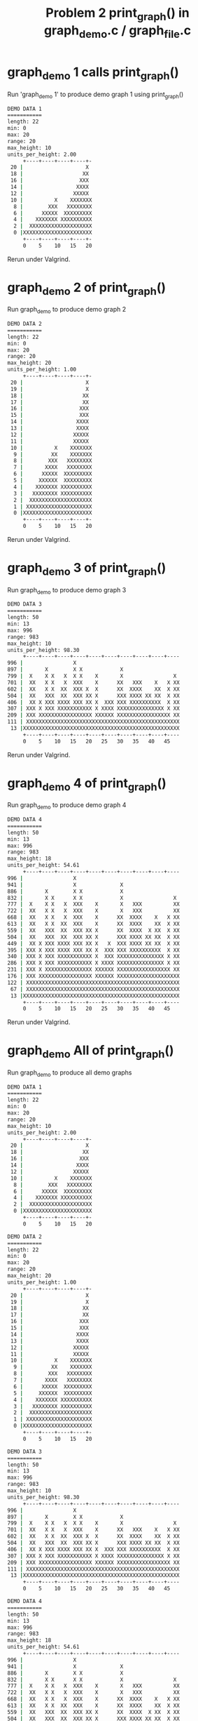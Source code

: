 #+TITLE: Problem 2 print_graph() in graph_demo.c / graph_file.c
#+TESTY: PREFIX="prob2"

* graph_demo 1 calls print_graph() 
Run 'graph_demo 1' to produce demo graph 1 using print_graph()

#+TESTY: program='./graph_demo 1'
#+BEGIN_SRC sh
DEMO DATA 1
===========
length: 22
min: 0
max: 20
range: 20
max_height: 10
units_per_height: 2.00
     +----+----+----+----+-
 20 |                    X 
 18 |                   XX 
 16 |                  XXX 
 14 |                 XXXX 
 12 |                XXXXX 
 10 |          X    XXXXXXX
  8 |        XXX   XXXXXXXX
  6 |      XXXXX  XXXXXXXXX
  4 |    XXXXXXX XXXXXXXXXX
  2 |  XXXXXXXXXXXXXXXXXXXX
  0 |XXXXXXXXXXXXXXXXXXXXXX
     +----+----+----+----+-
     0    5    10   15   20   

#+END_SRC

Rerun under Valgrind.
#+TESTY: use_valgrind=1
#+TESTY_RERUN:

* graph_demo 2 of print_graph() 
Run graph_demo to produce demo graph 2

#+TESTY: program='./graph_demo 2'
#+BEGIN_SRC sh
DEMO DATA 2
===========
length: 22
min: 0
max: 20
range: 20
max_height: 20
units_per_height: 1.00
     +----+----+----+----+-
 20 |                    X 
 19 |                    X 
 18 |                   XX 
 17 |                   XX 
 16 |                  XXX 
 15 |                  XXX 
 14 |                 XXXX 
 13 |                 XXXX 
 12 |                XXXXX 
 11 |                XXXXX 
 10 |          X    XXXXXXX
  9 |         XX    XXXXXXX
  8 |        XXX   XXXXXXXX
  7 |       XXXX   XXXXXXXX
  6 |      XXXXX  XXXXXXXXX
  5 |     XXXXXX  XXXXXXXXX
  4 |    XXXXXXX XXXXXXXXXX
  3 |   XXXXXXXX XXXXXXXXXX
  2 |  XXXXXXXXXXXXXXXXXXXX
  1 | XXXXXXXXXXXXXXXXXXXXX
  0 |XXXXXXXXXXXXXXXXXXXXXX
     +----+----+----+----+-
     0    5    10   15   20   

#+END_SRC

Rerun under Valgrind.
#+TESTY: use_valgrind=1
#+TESTY_RERUN:

* graph_demo 3 of print_graph() 
Run graph_demo to produce demo graph 3

#+TESTY: program='./graph_demo 3'
#+BEGIN_SRC sh
DEMO DATA 3
===========
length: 50
min: 13
max: 996
range: 983
max_height: 10
units_per_height: 98.30
     +----+----+----+----+----+----+----+----+----+----
996 |                X                                 
897 |       X        X X            X                  
799 |  X    X X   X  X X    X       X                X 
701 |  XX   X X   X  XXX    X      XX   XXX    X   X XX
602 |  XX   X X  XX  XXX X  X      XX  XXXX    XX  X XX
504 |  XX   XXX  XX  XXX XX X      XXX XXXX XX XX  X XX
406 |  XX X XXX XXXX XXX XX X  XXX XXX XXXXXXXXXX  X XX
307 | XXX X XXX XXXXXXXXXXX X XXXX XXXXXXXXXXXXXXX X XX
209 | XXX XXXXXXXXXXXXXXXXX XXXXXX XXXXXXXXXXXXXXXXX XX
111 | XXXXXXXXXXXXXXXXXXXXXXXXXXXXXXXXXXXXXXXXXXXXXXXXX
 13 |XXXXXXXXXXXXXXXXXXXXXXXXXXXXXXXXXXXXXXXXXXXXXXXXXX
     +----+----+----+----+----+----+----+----+----+----
     0    5    10   15   20   25   30   35   40   45   

#+END_SRC

Rerun under Valgrind.
#+TESTY: use_valgrind=1
#+TESTY_RERUN:

* graph_demo 4 of print_graph() 
Run graph_demo to produce demo graph 4

#+TESTY: program='./graph_demo 4'
#+BEGIN_SRC sh
DEMO DATA 4
===========
length: 50
min: 13
max: 996
range: 983
max_height: 18
units_per_height: 54.61
     +----+----+----+----+----+----+----+----+----+----
996 |                X                                 
941 |                X              X                  
886 |       X        X X            X                  
832 |       X X      X X            X                X 
777 |  X    X X   X  XXX    X       X   XXX          XX
722 |  XX   X X   X  XXX    X       X   XXX          XX
668 |  XX   X X   X  XXX    X      XX  XXXX    X   X XX
613 |  XX   X X  XX  XXX    X      XX  XXXX    XX  X XX
559 |  XX   XXX  XX  XXX XX X      XX  XXXX  X XX  X XX
504 |  XX   XXX  XX  XXX XX X      XXX XXXX XX XX  X XX
449 |  XX X XXX XXXX XXX XX X   X  XXX XXXX XX XX  X XX
395 | XXX X XXX XXXX XXX XX X  XXX XXX XXXXXXXXXX  X XX
340 | XXX X XXX XXXXXXXXXXX X  XXX XXXXXXXXXXXXXXX X XX
286 | XXX X XXX XXXXXXXXXXX X XXXX XXXXXXXXXXXXXXX X XX
231 | XXX X XXXXXXXXXXXXXXX XXXXXX XXXXXXXXXXXXXXXXX XX
176 | XXX XXXXXXXXXXXXXXXXX XXXXXX XXXXXXXXXXXXXXXXXXXX
122 | XXXXXXXXXXXXXXXXXXXXXXXXXXXXXXXXXXXXXXXXXXXXXXXXX
 67 | XXXXXXXXXXXXXXXXXXXXXXXXXXXXXXXXXXXXXXXXXXXXXXXXX
 13 |XXXXXXXXXXXXXXXXXXXXXXXXXXXXXXXXXXXXXXXXXXXXXXXXXX
     +----+----+----+----+----+----+----+----+----+----
     0    5    10   15   20   25   30   35   40   45   

#+END_SRC

Rerun under Valgrind.
#+TESTY: use_valgrind=1
#+TESTY_RERUN:

* graph_demo All of print_graph() 
Run graph_demo to produce all demo graphs 

#+TESTY: program='./graph_demo'
#+BEGIN_SRC sh
DEMO DATA 1
===========
length: 22
min: 0
max: 20
range: 20
max_height: 10
units_per_height: 2.00
     +----+----+----+----+-
 20 |                    X 
 18 |                   XX 
 16 |                  XXX 
 14 |                 XXXX 
 12 |                XXXXX 
 10 |          X    XXXXXXX
  8 |        XXX   XXXXXXXX
  6 |      XXXXX  XXXXXXXXX
  4 |    XXXXXXX XXXXXXXXXX
  2 |  XXXXXXXXXXXXXXXXXXXX
  0 |XXXXXXXXXXXXXXXXXXXXXX
     +----+----+----+----+-
     0    5    10   15   20   

DEMO DATA 2
===========
length: 22
min: 0
max: 20
range: 20
max_height: 20
units_per_height: 1.00
     +----+----+----+----+-
 20 |                    X 
 19 |                    X 
 18 |                   XX 
 17 |                   XX 
 16 |                  XXX 
 15 |                  XXX 
 14 |                 XXXX 
 13 |                 XXXX 
 12 |                XXXXX 
 11 |                XXXXX 
 10 |          X    XXXXXXX
  9 |         XX    XXXXXXX
  8 |        XXX   XXXXXXXX
  7 |       XXXX   XXXXXXXX
  6 |      XXXXX  XXXXXXXXX
  5 |     XXXXXX  XXXXXXXXX
  4 |    XXXXXXX XXXXXXXXXX
  3 |   XXXXXXXX XXXXXXXXXX
  2 |  XXXXXXXXXXXXXXXXXXXX
  1 | XXXXXXXXXXXXXXXXXXXXX
  0 |XXXXXXXXXXXXXXXXXXXXXX
     +----+----+----+----+-
     0    5    10   15   20   

DEMO DATA 3
===========
length: 50
min: 13
max: 996
range: 983
max_height: 10
units_per_height: 98.30
     +----+----+----+----+----+----+----+----+----+----
996 |                X                                 
897 |       X        X X            X                  
799 |  X    X X   X  X X    X       X                X 
701 |  XX   X X   X  XXX    X      XX   XXX    X   X XX
602 |  XX   X X  XX  XXX X  X      XX  XXXX    XX  X XX
504 |  XX   XXX  XX  XXX XX X      XXX XXXX XX XX  X XX
406 |  XX X XXX XXXX XXX XX X  XXX XXX XXXXXXXXXX  X XX
307 | XXX X XXX XXXXXXXXXXX X XXXX XXXXXXXXXXXXXXX X XX
209 | XXX XXXXXXXXXXXXXXXXX XXXXXX XXXXXXXXXXXXXXXXX XX
111 | XXXXXXXXXXXXXXXXXXXXXXXXXXXXXXXXXXXXXXXXXXXXXXXXX
 13 |XXXXXXXXXXXXXXXXXXXXXXXXXXXXXXXXXXXXXXXXXXXXXXXXXX
     +----+----+----+----+----+----+----+----+----+----
     0    5    10   15   20   25   30   35   40   45   

DEMO DATA 4
===========
length: 50
min: 13
max: 996
range: 983
max_height: 18
units_per_height: 54.61
     +----+----+----+----+----+----+----+----+----+----
996 |                X                                 
941 |                X              X                  
886 |       X        X X            X                  
832 |       X X      X X            X                X 
777 |  X    X X   X  XXX    X       X   XXX          XX
722 |  XX   X X   X  XXX    X       X   XXX          XX
668 |  XX   X X   X  XXX    X      XX  XXXX    X   X XX
613 |  XX   X X  XX  XXX    X      XX  XXXX    XX  X XX
559 |  XX   XXX  XX  XXX XX X      XX  XXXX  X XX  X XX
504 |  XX   XXX  XX  XXX XX X      XXX XXXX XX XX  X XX
449 |  XX X XXX XXXX XXX XX X   X  XXX XXXX XX XX  X XX
395 | XXX X XXX XXXX XXX XX X  XXX XXX XXXXXXXXXX  X XX
340 | XXX X XXX XXXXXXXXXXX X  XXX XXXXXXXXXXXXXXX X XX
286 | XXX X XXX XXXXXXXXXXX X XXXX XXXXXXXXXXXXXXX X XX
231 | XXX X XXXXXXXXXXXXXXX XXXXXX XXXXXXXXXXXXXXXXX XX
176 | XXX XXXXXXXXXXXXXXXXX XXXXXX XXXXXXXXXXXXXXXXXXXX
122 | XXXXXXXXXXXXXXXXXXXXXXXXXXXXXXXXXXXXXXXXXXXXXXXXX
 67 | XXXXXXXXXXXXXXXXXXXXXXXXXXXXXXXXXXXXXXXXXXXXXXXXX
 13 |XXXXXXXXXXXXXXXXXXXXXXXXXXXXXXXXXXXXXXXXXXXXXXXXXX
     +----+----+----+----+----+----+----+----+----+----
     0    5    10   15   20   25   30   35   40   45   

#+END_SRC

Rerun under Valgrind.
#+TESTY: use_valgrind=1
#+TESTY_RERUN:

* graph_file text on 0-10 height 5
#+BEGIN_SRC sh
>> read -d '' NUMS <<EOF
>>   0 1 2 3 4 5 6 7 8 9 10
>> EOF
>> echo "$NUMS" | ./save_deltas text test-results/0to10.txt
wrote 11 ints to test-results/0to10.txt in text format
#+END_SRC

Creates a text file with 0 to 10 in it and calls graph_file on it with
a height of 5.
#+TESTY: program='./graph_file text test-results/0to10.txt 5'
#+BEGIN_SRC sh
Reading text format
length: 11
min: 0
max: 10
range: 10
max_height: 5
units_per_height: 2.00
     +----+----+
 10 |          X
  8 |        XXX
  6 |      XXXXX
  4 |    XXXXXXX
  2 |  XXXXXXXXX
  0 |XXXXXXXXXXX
     +----+----+
     0    5    10   
#+END_SRC

Rerun under Valgrind.
#+TESTY: use_valgrind=1
#+TESTY_RERUN:

* graph_file text on 0-10, various heights
SETUP: Graph 0-10 with height 20
#+BEGIN_SRC sh
>> read -d '' NUMS <<EOF
>>   0 1 2 3 4 5 6 7 8 9 10
>> EOF
>> echo "$NUMS" | ./save_deltas text test-results/0to10.txt
wrote 11 ints to test-results/0to10.txt in text format
#+END_SRC

Graph 0-10 with height 20
#+TESTY: program='./graph_file text test-results/0to10.txt 20'
#+BEGIN_SRC sh
Reading text format
length: 11
min: 0
max: 10
range: 10
max_height: 20
units_per_height: 0.50
     +----+----+
 10 |          X
  9 |         XX
  9 |         XX
  8 |        XXX
  8 |        XXX
  7 |       XXXX
  7 |       XXXX
  6 |      XXXXX
  6 |      XXXXX
  5 |     XXXXXX
  5 |     XXXXXX
  4 |    XXXXXXX
  4 |    XXXXXXX
  3 |   XXXXXXXX
  3 |   XXXXXXXX
  2 |  XXXXXXXXX
  2 |  XXXXXXXXX
  1 | XXXXXXXXXX
  1 | XXXXXXXXXX
  0 |XXXXXXXXXXX
  0 |XXXXXXXXXXX
     +----+----+
     0    5    10   
#+END_SRC

Rerun under Valgrind.
#+TESTY: use_valgrind=1
#+TESTY_RERUN:
#+TESTY: use_valgrind=0

SETUP: Graph 0-10 with height 20
#+TESTY: program='bash -v'
#+BEGIN_SRC sh
>> read -d '' NUMS <<EOF
>>   0 1 2 3 4 5 6 7 8 9 10
>> EOF
>> echo "$NUMS" | ./save_deltas text test-results/0to10.txt
wrote 11 ints to test-results/0to10.txt in text format
#+END_SRC

Graph 0-10 with height 20
#+TESTY: program='./graph_file text test-results/0to10.txt 7'
#+BEGIN_SRC sh
Reading text format
length: 11
min: 0
max: 10
range: 10
max_height: 7
units_per_height: 1.43
     +----+----+
 10 |          X
  8 |        XXX
  7 |       XXXX
  5 |     XXXXXX
  4 |    XXXXXXX
  2 |  XXXXXXXXX
  1 | XXXXXXXXXX
  0 |XXXXXXXXXXX
     +----+----+
     0    5    10   
#+END_SRC

Rerun under Valgrind.
#+TESTY: use_valgrind=1
#+TESTY_RERUN:

* graph_file text on 21 nums, various heights
SETUP: Graph 21 nums in a file
#+BEGIN_SRC sh
>> read -d '' NUMS <<EOF
>>   20 18 14 10 7 2 3 1 5 9 5 7 7 5 5 5 7 8 3 7 4
>> EOF
>> echo "$NUMS" | ./save_deltas text test-results/21nums.txt
wrote 21 ints to test-results/21nums.txt in text format
#+END_SRC

Graph 21 nums in a file with height 12
#+TESTY: program='./graph_file text test-results/21nums.txt 12'
#+BEGIN_SRC sh
Reading text format
length: 21
min: 1
max: 20
range: 19
max_height: 12
units_per_height: 1.58
     +----+----+----+----+
 20 |X                    
 18 |XX                   
 16 |XX                   
 15 |XX                   
 13 |XXX                  
 12 |XXX                  
 10 |XXXX                 
  8 |XXXX     X       X   
  7 |XXXXX    X XX   XX X 
  5 |XXXXX   XXXXXXXXXX X 
  4 |XXXXX   XXXXXXXXXX XX
  2 |XXXXXXX XXXXXXXXXXXXX
  1 |XXXXXXXXXXXXXXXXXXXXX
     +----+----+----+----+
     0    5    10   15   20   

#+END_SRC

Rerun under Valgrind.
#+TESTY: use_valgrind=1
#+TESTY_RERUN:

Graph 21 nums in a file with height 7
#+TESTY: program='./graph_file text test-results/21nums.txt 7'
#+BEGIN_SRC sh
Reading text format
length: 21
min: 1
max: 20
range: 19
max_height: 7
units_per_height: 2.71
     +----+----+----+----+
 20 |X                    
 17 |XX                   
 14 |XXX                  
 11 |XXX                  
  9 |XXXX     X           
  6 |XXXXX    X XX   XX X 
  3 |XXXXX X XXXXXXXXXXXXX
  1 |XXXXXXXXXXXXXXXXXXXXX
     +----+----+----+----+
     0    5    10   15   20   

#+END_SRC
* graph_file int on 0-10 height 5
#+BEGIN_SRC sh
>> read -d '' NUMS <<EOF
>>   0 1 2 3 4 5 6 7 8 9 10
>> EOF
>> echo "$NUMS" | ./save_deltas int test-results/0to10.dat
wrote 11 ints to test-results/0to10.dat in int format
#+END_SRC

Creates a int file with 0 to 10 in it and calls graph_file on it with
a height of 5.
#+TESTY: program='./graph_file int test-results/0to10.dat 5'
#+BEGIN_SRC sh
Reading int format
length: 11
min: 0
max: 10
range: 10
max_height: 5
units_per_height: 2.00
     +----+----+
 10 |          X
  8 |        XXX
  6 |      XXXXX
  4 |    XXXXXXX
  2 |  XXXXXXXXX
  0 |XXXXXXXXXXX
     +----+----+
     0    5    10   
#+END_SRC

Rerun under Valgrind.
#+TESTY: use_valgrind=1
#+TESTY_RERUN:

* graph_file int on 0-10, various heights
SETUP: Graph 0-10 with height 20
#+BEGIN_SRC sh
>> read -d '' NUMS <<EOF
>>   0 1 2 3 4 5 6 7 8 9 10
>> EOF
>> echo "$NUMS" | ./save_deltas int test-results/0to10.dat
wrote 11 ints to test-results/0to10.dat in int format
#+END_SRC

Graph 0-10 with height 20
#+TESTY: program='./graph_file int test-results/0to10.dat 20'
#+BEGIN_SRC sh
Reading int format
length: 11
min: 0
max: 10
range: 10
max_height: 20
units_per_height: 0.50
     +----+----+
 10 |          X
  9 |         XX
  9 |         XX
  8 |        XXX
  8 |        XXX
  7 |       XXXX
  7 |       XXXX
  6 |      XXXXX
  6 |      XXXXX
  5 |     XXXXXX
  5 |     XXXXXX
  4 |    XXXXXXX
  4 |    XXXXXXX
  3 |   XXXXXXXX
  3 |   XXXXXXXX
  2 |  XXXXXXXXX
  2 |  XXXXXXXXX
  1 | XXXXXXXXXX
  1 | XXXXXXXXXX
  0 |XXXXXXXXXXX
  0 |XXXXXXXXXXX
     +----+----+
     0    5    10   
#+END_SRC

Rerun under Valgrind.
#+TESTY: use_valgrind=1
#+TESTY_RERUN:
#+TESTY: use_valgrind=0

SETUP: Graph 0-10 with height 20
#+TESTY: program='bash -v'
#+BEGIN_SRC sh
>> read -d '' NUMS <<EOF
>>   0 1 2 3 4 5 6 7 8 9 10
>> EOF
>> echo "$NUMS" | ./save_deltas int test-results/0to10.dat
wrote 11 ints to test-results/0to10.dat in int format
#+END_SRC

Graph 0-10 with height 20
#+TESTY: program='./graph_file int test-results/0to10.dat 7'
#+BEGIN_SRC sh
Reading int format
length: 11
min: 0
max: 10
range: 10
max_height: 7
units_per_height: 1.43
     +----+----+
 10 |          X
  8 |        XXX
  7 |       XXXX
  5 |     XXXXXX
  4 |    XXXXXXX
  2 |  XXXXXXXXX
  1 | XXXXXXXXXX
  0 |XXXXXXXXXXX
     +----+----+
     0    5    10   
#+END_SRC

Rerun under Valgrind.
#+TESTY: use_valgrind=1
#+TESTY_RERUN:

* graph_file int on 21 nums, various heights
SETUP: Graph 21 nums in a file
#+BEGIN_SRC sh
>> read -d '' NUMS <<EOF
>>   20 18 14 10 7 2 3 1 5 9 5 7 7 5 5 5 7 8 3 7 4
>> EOF
>> echo "$NUMS" | ./save_deltas int test-results/21nums.dat
wrote 21 ints to test-results/21nums.dat in int format
#+END_SRC

Graph 21 nums in a file with height 12
#+TESTY: program='./graph_file int test-results/21nums.dat 12'
#+BEGIN_SRC sh
Reading int format
length: 21
min: 1
max: 20
range: 19
max_height: 12
units_per_height: 1.58
     +----+----+----+----+
 20 |X                    
 18 |XX                   
 16 |XX                   
 15 |XX                   
 13 |XXX                  
 12 |XXX                  
 10 |XXXX                 
  8 |XXXX     X       X   
  7 |XXXXX    X XX   XX X 
  5 |XXXXX   XXXXXXXXXX X 
  4 |XXXXX   XXXXXXXXXX XX
  2 |XXXXXXX XXXXXXXXXXXXX
  1 |XXXXXXXXXXXXXXXXXXXXX
     +----+----+----+----+
     0    5    10   15   20   

#+END_SRC

Rerun under Valgrind.
#+TESTY: use_valgrind=1
#+TESTY_RERUN:

Graph 21 nums in a file with height 7
#+TESTY: program='./graph_file int test-results/21nums.dat 7'
#+BEGIN_SRC sh
Reading int format
length: 21
min: 1
max: 20
range: 19
max_height: 7
units_per_height: 2.71
     +----+----+----+----+
 20 |X                    
 17 |XX                   
 14 |XXX                  
 11 |XXX                  
  9 |XXXX     X           
  6 |XXXXX    X XX   XX X 
  3 |XXXXX X XXXXXXXXXXXXX
  1 |XXXXXXXXXXXXXXXXXXXXX
     +----+----+----+----+
     0    5    10   15   20   
#+END_SRC
* graph_file text on wave data
SETUP: put wave data into a file
#+BEGIN_SRC sh
>> read -d '' NUMS <<EOF
>>   0 2 4 6 8 10 11 13 14 16 17 18 19 19 20 20 20 20 19 19 18 17 16 15 14 12 10 9 7 5 3 1 -1 -3 -5 -7 -9 -11 -12 -14 -15 -16 -17 -18 -19 -20 -20 -20 -20 -20 -19 -19 -18 -17 -15 -14 -13 -11 -9 -7 -6 -4 -2 0 2 4 6 8 10 11 13 14 16 17 18 19 19 20 20 20 20 19 19 18 17 16 15 14 12 10 9 7 5 3 1 -1 -3 -5 -7 -9 -11 -12 -14 -15 -16 -17 -18 -19 -20 -20 -20 -20 -20 -19 -19 -18 -17 -15 -14 -13 -11 -9 -7 -6 -4 -2 0
>> EOF
>> echo "$NUMS" | ./save_deltas text test-results/wave.txt
wrote 127 ints to test-results/wave.txt in text format
#+END_SRC

Graph wave data in a file with height 12
#+TESTY: program='./graph_file text test-results/wave.txt 8'
#+BEGIN_SRC sh
Reading text format
length: 127
min: -20
max: 20
range: 40
max_height: 8
units_per_height: 5.00
     +----+----+----+----+----+----+----+----+----+----+----+----+----+----+----+----+----+----+----+----+----+----+----+----+----+-
 20 |              XXXX                                                           XXXX                                              
 15 |         XXXXXXXXXXXXXXX                                                XXXXXXXXXXXXXXX                                        
 10 |     XXXXXXXXXXXXXXXXXXXXXX                                         XXXXXXXXXXXXXXXXXXXXXX                                     
  5 |   XXXXXXXXXXXXXXXXXXXXXXXXXXX                                    XXXXXXXXXXXXXXXXXXXXXXXXXXX                                  
  0 |XXXXXXXXXXXXXXXXXXXXXXXXXXXXXXXX                               XXXXXXXXXXXXXXXXXXXXXXXXXXXXXXXX                               X
 -5 |XXXXXXXXXXXXXXXXXXXXXXXXXXXXXXXXXXX                          XXXXXXXXXXXXXXXXXXXXXXXXXXXXXXXXXXXXX                          XXX
-10 |XXXXXXXXXXXXXXXXXXXXXXXXXXXXXXXXXXXXX                     XXXXXXXXXXXXXXXXXXXXXXXXXXXXXXXXXXXXXXXXXX                     XXXXXX
-15 |XXXXXXXXXXXXXXXXXXXXXXXXXXXXXXXXXXXXXXXXX             XXXXXXXXXXXXXXXXXXXXXXXXXXXXXXXXXXXXXXXXXXXXXXXXXX             XXXXXXXXXX
-20 |XXXXXXXXXXXXXXXXXXXXXXXXXXXXXXXXXXXXXXXXXXXXXXXXXXXXXXXXXXXXXXXXXXXXXXXXXXXXXXXXXXXXXXXXXXXXXXXXXXXXXXXXXXXXXXXXXXXXXXXXXXXXXXX
     +----+----+----+----+----+----+----+----+----+----+----+----+----+----+----+----+----+----+----+----+----+----+----+----+----+-
     0    5    10   15   20   25   30   35   40   45   50   55   60   65   70   75   80   85   90   95   100  105  110  115  120  125  
#+END_SRC

Rerun under Valgrind.
#+TESTY: use_valgrind=1
#+TESTY_RERUN:

Graph wave data nums in a file with height 15
#+TESTY: program='./graph_file text test-results/wave.txt 15'
#+BEGIN_SRC sh
Reading text format
length: 127
min: -20
max: 20
range: 40
max_height: 15
units_per_height: 2.67
     +----+----+----+----+----+----+----+----+----+----+----+----+----+----+----+----+----+----+----+----+----+----+----+----+----+-
 20 |              XXXX                                                           XXXX                                              
 17 |          XXXXXXXXXXXX                                                   XXXXXXXXXXXX                                          
 14 |        XXXXXXXXXXXXXXXXX                                              XXXXXXXXXXXXXXXXX                                       
 12 |       XXXXXXXXXXXXXXXXXXX                                            XXXXXXXXXXXXXXXXXXX                                      
  9 |     XXXXXXXXXXXXXXXXXXXXXXX                                        XXXXXXXXXXXXXXXXXXXXXXX                                    
  6 |   XXXXXXXXXXXXXXXXXXXXXXXXXX                                     XXXXXXXXXXXXXXXXXXXXXXXXXX                                   
  4 |  XXXXXXXXXXXXXXXXXXXXXXXXXXXX                                   XXXXXXXXXXXXXXXXXXXXXXXXXXXX                                  
  1 | XXXXXXXXXXXXXXXXXXXXXXXXXXXXXXX                                XXXXXXXXXXXXXXXXXXXXXXXXXXXXXXX                                
 -1 |XXXXXXXXXXXXXXXXXXXXXXXXXXXXXXXXX                              XXXXXXXXXXXXXXXXXXXXXXXXXXXXXXXXX                              X
 -4 |XXXXXXXXXXXXXXXXXXXXXXXXXXXXXXXXXX                           XXXXXXXXXXXXXXXXXXXXXXXXXXXXXXXXXXXX                           XXX
 -6 |XXXXXXXXXXXXXXXXXXXXXXXXXXXXXXXXXXX                         XXXXXXXXXXXXXXXXXXXXXXXXXXXXXXXXXXXXXX                         XXXX
 -9 |XXXXXXXXXXXXXXXXXXXXXXXXXXXXXXXXXXXXX                     XXXXXXXXXXXXXXXXXXXXXXXXXXXXXXXXXXXXXXXXXX                     XXXXXX
-12 |XXXXXXXXXXXXXXXXXXXXXXXXXXXXXXXXXXXXXXX                  XXXXXXXXXXXXXXXXXXXXXXXXXXXXXXXXXXXXXXXXXXXXX                  XXXXXXX
-14 |XXXXXXXXXXXXXXXXXXXXXXXXXXXXXXXXXXXXXXXX               XXXXXXXXXXXXXXXXXXXXXXXXXXXXXXXXXXXXXXXXXXXXXXXX               XXXXXXXXX
-17 |XXXXXXXXXXXXXXXXXXXXXXXXXXXXXXXXXXXXXXXXXXX          XXXXXXXXXXXXXXXXXXXXXXXXXXXXXXXXXXXXXXXXXXXXXXXXXXXXX          XXXXXXXXXXX
-20 |XXXXXXXXXXXXXXXXXXXXXXXXXXXXXXXXXXXXXXXXXXXXXXXXXXXXXXXXXXXXXXXXXXXXXXXXXXXXXXXXXXXXXXXXXXXXXXXXXXXXXXXXXXXXXXXXXXXXXXXXXXXXXXX
     +----+----+----+----+----+----+----+----+----+----+----+----+----+----+----+----+----+----+----+----+----+----+----+----+----+-
     0    5    10   15   20   25   30   35   40   45   50   55   60   65   70   75   80   85   90   95   100  105  110  115  120  125  
#+END_SRC

Rerun under Valgrind.
#+TESTY: use_valgrind=1
#+TESTY_RERUN:
* graph_file int on wave data
SETUP: put wave data into a file
#+BEGIN_SRC sh
>> read -d '' NUMS <<EOF
>>   0 2 4 6 8 10 11 13 14 16 17 18 19 19 20 20 20 20 19 19 18 17 16 15 14 12 10 9 7 5 3 1 -1 -3 -5 -7 -9 -11 -12 -14 -15 -16 -17 -18 -19 -20 -20 -20 -20 -20 -19 -19 -18 -17 -15 -14 -13 -11 -9 -7 -6 -4 -2 0 2 4 6 8 10 11 13 14 16 17 18 19 19 20 20 20 20 19 19 18 17 16 15 14 12 10 9 7 5 3 1 -1 -3 -5 -7 -9 -11 -12 -14 -15 -16 -17 -18 -19 -20 -20 -20 -20 -20 -19 -19 -18 -17 -15 -14 -13 -11 -9 -7 -6 -4 -2 0
>> EOF
>> echo "$NUMS" | ./save_deltas int test-results/wave.dat
wrote 127 ints to test-results/wave.dat in int format
#+END_SRC

Graph wave data in a file with height 12
#+TESTY: program='./graph_file int test-results/wave.dat 8'
#+BEGIN_SRC sh
Reading int format
length: 127
min: -20
max: 20
range: 40
max_height: 8
units_per_height: 5.00
     +----+----+----+----+----+----+----+----+----+----+----+----+----+----+----+----+----+----+----+----+----+----+----+----+----+-
 20 |              XXXX                                                           XXXX                                              
 15 |         XXXXXXXXXXXXXXX                                                XXXXXXXXXXXXXXX                                        
 10 |     XXXXXXXXXXXXXXXXXXXXXX                                         XXXXXXXXXXXXXXXXXXXXXX                                     
  5 |   XXXXXXXXXXXXXXXXXXXXXXXXXXX                                    XXXXXXXXXXXXXXXXXXXXXXXXXXX                                  
  0 |XXXXXXXXXXXXXXXXXXXXXXXXXXXXXXXX                               XXXXXXXXXXXXXXXXXXXXXXXXXXXXXXXX                               X
 -5 |XXXXXXXXXXXXXXXXXXXXXXXXXXXXXXXXXXX                          XXXXXXXXXXXXXXXXXXXXXXXXXXXXXXXXXXXXX                          XXX
-10 |XXXXXXXXXXXXXXXXXXXXXXXXXXXXXXXXXXXXX                     XXXXXXXXXXXXXXXXXXXXXXXXXXXXXXXXXXXXXXXXXX                     XXXXXX
-15 |XXXXXXXXXXXXXXXXXXXXXXXXXXXXXXXXXXXXXXXXX             XXXXXXXXXXXXXXXXXXXXXXXXXXXXXXXXXXXXXXXXXXXXXXXXXX             XXXXXXXXXX
-20 |XXXXXXXXXXXXXXXXXXXXXXXXXXXXXXXXXXXXXXXXXXXXXXXXXXXXXXXXXXXXXXXXXXXXXXXXXXXXXXXXXXXXXXXXXXXXXXXXXXXXXXXXXXXXXXXXXXXXXXXXXXXXXXX
     +----+----+----+----+----+----+----+----+----+----+----+----+----+----+----+----+----+----+----+----+----+----+----+----+----+-
     0    5    10   15   20   25   30   35   40   45   50   55   60   65   70   75   80   85   90   95   100  105  110  115  120  125  
#+END_SRC

Rerun under Valgrind.
#+TESTY: use_valgrind=1
#+TESTY_RERUN:

Graph wave data nums in a file with height 15
#+TESTY: program='./graph_file int test-results/wave.dat 15'
#+BEGIN_SRC sh
Reading int format
length: 127
min: -20
max: 20
range: 40
max_height: 15
units_per_height: 2.67
     +----+----+----+----+----+----+----+----+----+----+----+----+----+----+----+----+----+----+----+----+----+----+----+----+----+-
 20 |              XXXX                                                           XXXX                                              
 17 |          XXXXXXXXXXXX                                                   XXXXXXXXXXXX                                          
 14 |        XXXXXXXXXXXXXXXXX                                              XXXXXXXXXXXXXXXXX                                       
 12 |       XXXXXXXXXXXXXXXXXXX                                            XXXXXXXXXXXXXXXXXXX                                      
  9 |     XXXXXXXXXXXXXXXXXXXXXXX                                        XXXXXXXXXXXXXXXXXXXXXXX                                    
  6 |   XXXXXXXXXXXXXXXXXXXXXXXXXX                                     XXXXXXXXXXXXXXXXXXXXXXXXXX                                   
  4 |  XXXXXXXXXXXXXXXXXXXXXXXXXXXX                                   XXXXXXXXXXXXXXXXXXXXXXXXXXXX                                  
  1 | XXXXXXXXXXXXXXXXXXXXXXXXXXXXXXX                                XXXXXXXXXXXXXXXXXXXXXXXXXXXXXXX                                
 -1 |XXXXXXXXXXXXXXXXXXXXXXXXXXXXXXXXX                              XXXXXXXXXXXXXXXXXXXXXXXXXXXXXXXXX                              X
 -4 |XXXXXXXXXXXXXXXXXXXXXXXXXXXXXXXXXX                           XXXXXXXXXXXXXXXXXXXXXXXXXXXXXXXXXXXX                           XXX
 -6 |XXXXXXXXXXXXXXXXXXXXXXXXXXXXXXXXXXX                         XXXXXXXXXXXXXXXXXXXXXXXXXXXXXXXXXXXXXX                         XXXX
 -9 |XXXXXXXXXXXXXXXXXXXXXXXXXXXXXXXXXXXXX                     XXXXXXXXXXXXXXXXXXXXXXXXXXXXXXXXXXXXXXXXXX                     XXXXXX
-12 |XXXXXXXXXXXXXXXXXXXXXXXXXXXXXXXXXXXXXXX                  XXXXXXXXXXXXXXXXXXXXXXXXXXXXXXXXXXXXXXXXXXXXX                  XXXXXXX
-14 |XXXXXXXXXXXXXXXXXXXXXXXXXXXXXXXXXXXXXXXX               XXXXXXXXXXXXXXXXXXXXXXXXXXXXXXXXXXXXXXXXXXXXXXXX               XXXXXXXXX
-17 |XXXXXXXXXXXXXXXXXXXXXXXXXXXXXXXXXXXXXXXXXXX          XXXXXXXXXXXXXXXXXXXXXXXXXXXXXXXXXXXXXXXXXXXXXXXXXXXXX          XXXXXXXXXXX
-20 |XXXXXXXXXXXXXXXXXXXXXXXXXXXXXXXXXXXXXXXXXXXXXXXXXXXXXXXXXXXXXXXXXXXXXXXXXXXXXXXXXXXXXXXXXXXXXXXXXXXXXXXXXXXXXXXXXXXXXXXXXXXXXXX
     +----+----+----+----+----+----+----+----+----+----+----+----+----+----+----+----+----+----+----+----+----+----+----+----+----+-
     0    5    10   15   20   25   30   35   40   45   50   55   60   65   70   75   80   85   90   95   100  105  110  115  120  125  
#+END_SRC

Rerun under Valgrind.
#+TESTY: use_valgrind=1
#+TESTY_RERUN:

* graph_file text on random data
SETUP: put large random data into a file
#+BEGIN_SRC sh
>> read -d '' NUMS <<EOF
>>   18 9 84 26 41 90 60 61 78 17 71 38 24 83 18 53 85 79 21 36 16 14 52 95 21 34 11 42 95 71 49 7 58 77 62 84 24 14 47 8 87 94 96 17 55 75 89 73 79 94 76 37 59 66 86 92 15 7 75 30 67 7 5 42 55 39 2 75 81 26 14 59 48 59 89 25 96 77 35 36 46 26 8 47 7 15 47 98 75 67 90 5 83 85 43 90 40 94 43 84 38 75 22 13 37 77 83 13 12 9 18 67 79 39 61 83 52 72 34 63 44 5 14 51 14 49 91 24 
>> EOF
>> echo "$NUMS" | ./save_deltas text test-results/random.txt
wrote 128 ints to test-results/random.txt in text format
#+END_SRC

Graph random data in a file with height 14
#+TESTY: program='./graph_file text test-results/random.txt 14'
#+BEGIN_SRC sh
Reading text format
length: 128
min: 2
max: 98
range: 96
max_height: 14
units_per_height: 6.86
     +----+----+----+----+----+----+----+----+----+----+----+----+----+----+----+----+----+----+----+----+----+----+----+----+----+--
 98 |                                                                                       X                                        
 91 |                       X    X            XX      X     X                    X          X         X                            X 
 84 |  X  X          X      X    X      X    XXX   X  X    XX                  X X          X  X  X X X X                          X 
 77 |  X  X  X    X  XX     X    X    X X    XXX   X XX    XX            X     X XX         X  X XX X X X     XX     X  X          X 
 70 |  X  X  X X  X  XX     X    XX   X X    XXX  XXXXXX   XX  X        XX     X XX         XX X XX X X X X   XX     X  X X        X 
 63 |  X  X  X X  X  XX     X    XX   X X    XXX  XXXXXX  XXX  X X      XX     X XX         XXXX XX X X X X   XX    XX  X X X      X 
 56 |  X  XXXX X  X  XX     X    XX  XXXX    XXX  XXXXXX XXXX  X X      XX  X XX XX         XXXX XX X X X X   XX    XX XX X X      X 
 50 |  X  XXXX X  X XXX    XX    XX  XXXX    XXX XXXXXXX XXXX  X X   X  XX  X XX XX         XXXX XX X X X X   XX    XX XXXX X   X  X 
 43 |  X  XXXX X  X XXX    XX    XXX XXXX  X XXX XXXXXXX XXXX  X X   X  XX  XXXX XX  X  X  XXXXX XXXX XXX X   XX    XX XXXX XX  X XX 
 36 |  X XXXXX XX X XXX X  XX   XXXX XXXX  X XXX XXXXXXXXXXXX  X X  XXX XX  XXXX XX XX  X  XXXXX XXXXXXXXXX  XXX    XXXXXXX XX  X XX 
 29 |  X XXXXX XX X XXX X  XX X XXXX XXXX  X XXX XXXXXXXXXXXX  XXX  XXX XX  XXXX XXXXX  X  XXXXX XXXXXXXXXX  XXX    XXXXXXXXXX  X XX 
 22 |  XXXXXXX XXXX XXX X  XX X XXXX XXXXX X XXX XXXXXXXXXXXX  XXX  XXX XXX XXXXXXXXXXX X  XXXXX XXXXXXXXXXX XXX    XXXXXXXXXX  X XXX
 15 |X XXXXXXXXXXXXXXXXXXX XXXX XXXX XXXXX X XXXXXXXXXXXXXXXXX XXX  XXX XXX XXXXXXXXXXX X XXXXXX XXXXXXXXXXX XXX   XXXXXXXXXXX  X XXX
  8 |XXXXXXXXXXXXXXXXXXXXXXXXXXXXXXX XXXXXXXXXXXXXXXXXXXXXXXXX XXX  XXX XXXXXXXXXXXXXXXXX XXXXXX XXXXXXXXXXXXXXXXXXXXXXXXXXXXX XXXXXX
  2 |XXXXXXXXXXXXXXXXXXXXXXXXXXXXXXXXXXXXXXXXXXXXXXXXXXXXXXXXXXXXXXXXXXXXXXXXXXXXXXXXXXXXXXXXXXXXXXXXXXXXXXXXXXXXXXXXXXXXXXXXXXXXXXXX
     +----+----+----+----+----+----+----+----+----+----+----+----+----+----+----+----+----+----+----+----+----+----+----+----+----+--
     0    5    10   15   20   25   30   35   40   45   50   55   60   65   70   75   80   85   90   95   100  105  110  115  120  125  
#+END_SRC

Rerun under Valgrind.
#+TESTY: use_valgrind=1
#+TESTY_RERUN:

Graph random data in a file with height 33
#+TESTY: program='./graph_file text test-results/random.txt 33'
#+BEGIN_SRC sh
Reading text format
length: 128
min: 2
max: 98
range: 96
max_height: 33
units_per_height: 2.91
     +----+----+----+----+----+----+----+----+----+----+----+----+----+----+----+----+----+----+----+----+----+----+----+----+----+--
 98 |                                                                                       X                                        
 95 |                       X    X             X                                 X          X                                        
 92 |                       X    X            XX      X     X                    X          X         X                              
 89 |     X                 X    X            XX   X  X     X                  X X          X  X    X X                            X 
 86 |     X                 X    X           XXX   X  X    XX                  X X          X  X    X X                            X 
 83 |  X  X       X  X      X    X      X    XXX   X  X    XX                  X X          X  X XX X X X      X        X          X 
 80 |  X  X       X  X      X    X      X    XXX   X  X    XX            X     X X          X  X XX X X X      X        X          X 
 77 |  X  X  X    X  XX     X    X    X X    XXX   X XX    XX            X     X XX         X  X XX X X X     XX     X  X          X 
 74 |  X  X  X    X  XX     X    X    X X    XXX  XX XXX   XX  X        XX     X XX         XX X XX X X X X   XX     X  X          X 
 71 |  X  X  X X  X  XX     X    XX   X X    XXX  XXXXXX   XX  X        XX     X XX         XX X XX X X X X   XX     X  X X        X 
 68 |  X  X  X X  X  XX     X    XX   X X    XXX  XXXXXX   XX  X        XX     X XX         XX X XX X X X X   XX     X  X X        X 
 66 |  X  X  X X  X  XX     X    XX   X X    XXX  XXXXXX  XXX  X X      XX     X XX         XXXX XX X X X X   XX    XX  X X        X 
 63 |  X  X  X X  X  XX     X    XX   X X    XXX  XXXXXX  XXX  X X      XX     X XX         XXXX XX X X X X   XX    XX  X X X      X 
 60 |  X  XXXX X  X  XX     X    XX   XXX    XXX  XXXXXX  XXX  X X      XX     X XX         XXXX XX X X X X   XX    XX XX X X      X 
 57 |  X  XXXX X  X  XX     X    XX  XXXX    XXX  XXXXXX XXXX  X X      XX  X XX XX         XXXX XX X X X X   XX    XX XX X X      X 
 54 |  X  XXXX X  X  XX     X    XX  XXXX    XXX XXXXXXX XXXX  X X   X  XX  X XX XX         XXXX XX X X X X   XX    XX XX X X      X 
 51 |  X  XXXX X  X XXX    XX    XX  XXXX    XXX XXXXXXX XXXX  X X   X  XX  X XX XX         XXXX XX X X X X   XX    XX XXXX X   X  X 
 48 |  X  XXXX X  X XXX    XX    XXX XXXX    XXX XXXXXXX XXXX  X X   X  XX  XXXX XX         XXXX XX X X X X   XX    XX XXXX X   X XX 
 45 |  X  XXXX X  X XXX    XX    XXX XXXX  X XXX XXXXXXX XXXX  X X   X  XX  XXXX XX  X  X  XXXXX XX X X X X   XX    XX XXXX X   X XX 
 42 |  X  XXXX X  X XXX    XX   XXXX XXXX  X XXX XXXXXXX XXXX  X X  XX  XX  XXXX XX  X  X  XXXXX XXXX XXX X   XX    XX XXXX XX  X XX 
 39 |  X XXXXX X  X XXX    XX   XXXX XXXX  X XXX XXXXXXX XXXX  X X  XXX XX  XXXX XX  X  X  XXXXX XXXXXXXX X   XX    XXXXXXX XX  X XX 
 36 |  X XXXXX XX X XXX X  XX   XXXX XXXX  X XXX XXXXXXXXXXXX  X X  XXX XX  XXXX XX XX  X  XXXXX XXXXXXXXXX  XXX    XXXXXXX XX  X XX 
 34 |  X XXXXX XX X XXX X  XX X XXXX XXXX  X XXX XXXXXXXXXXXX  X X  XXX XX  XXXX XXXXX  X  XXXXX XXXXXXXXXX  XXX    XXXXXXXXXX  X XX 
 31 |  X XXXXX XX X XXX X  XX X XXXX XXXX  X XXX XXXXXXXXXXXX  X X  XXX XX  XXXX XXXXX  X  XXXXX XXXXXXXXXX  XXX    XXXXXXXXXX  X XX 
 28 |  X XXXXX XX X XXX X  XX X XXXX XXXX  X XXX XXXXXXXXXXXX  XXX  XXX XX  XXXX XXXXX  X  XXXXX XXXXXXXXXX  XXX    XXXXXXXXXX  X XX 
 25 |  XXXXXXX XX X XXX X  XX X XXXX XXXX  X XXX XXXXXXXXXXXX  XXX  XXX XXX XXXXXXXXXXX X  XXXXX XXXXXXXXXX  XXX    XXXXXXXXXX  X XX 
 22 |  XXXXXXX XXXX XXX X  XX X XXXX XXXXX X XXX XXXXXXXXXXXX  XXX  XXX XXX XXXXXXXXXXX X  XXXXX XXXXXXXXXXX XXX    XXXXXXXXXX  X XXX
 19 |  XXXXXXX XXXX XXXXX  XXXX XXXX XXXXX X XXX XXXXXXXXXXXX  XXX  XXX XXX XXXXXXXXXXX X  XXXXX XXXXXXXXXXX XXX    XXXXXXXXXX  X XXX
 16 |X XXXXXXXXXXXXXXXXXXX XXXX XXXX XXXXX X XXXXXXXXXXXXXXXX  XXX  XXX XXX XXXXXXXXXXX X  XXXXX XXXXXXXXXXX XXX   XXXXXXXXXXX  X XXX
 13 |X XXXXXXXXXXXXXXXXXXXXXXXX XXXX XXXXXXX XXXXXXXXXXXXXXXXX XXX  XXX XXXXXXXXXXXXXXX X XXXXXX XXXXXXXXXXXXXXXX  XXXXXXXXXXX XXXXXX
 10 |X XXXXXXXXXXXXXXXXXXXXXXXXXXXXX XXXXXXX XXXXXXXXXXXXXXXXX XXX  XXX XXXXXXXXXXXXXXX X XXXXXX XXXXXXXXXXXXXXXXX XXXXXXXXXXX XXXXXX
  7 |XXXXXXXXXXXXXXXXXXXXXXXXXXXXXXXXXXXXXXXXXXXXXXXXXXXXXXXXXXXXXX XXX XXXXXXXXXXXXXXXXXXXXXXXX XXXXXXXXXXXXXXXXXXXXXXXXXXXXX XXXXXX
  4 |XXXXXXXXXXXXXXXXXXXXXXXXXXXXXXXXXXXXXXXXXXXXXXXXXXXXXXXXXXXXXXXXXX XXXXXXXXXXXXXXXXXXXXXXXXXXXXXXXXXXXXXXXXXXXXXXXXXXXXXXXXXXXXX
  2 |XXXXXXXXXXXXXXXXXXXXXXXXXXXXXXXXXXXXXXXXXXXXXXXXXXXXXXXXXXXXXXXXXXXXXXXXXXXXXXXXXXXXXXXXXXXXXXXXXXXXXXXXXXXXXXXXXXXXXXXXXXXXXXXX
     +----+----+----+----+----+----+----+----+----+----+----+----+----+----+----+----+----+----+----+----+----+----+----+----+----+--
     0    5    10   15   20   25   30   35   40   45   50   55   60   65   70   75   80   85   90   95   100  105  110  115  120  125  
#+END_SRC

* graph_file int on random data
SETUP: put large random data into a file
#+BEGIN_SRC sh
>> read -d '' NUMS <<EOF
>>   18 9 84 26 41 90 60 61 78 17 71 38 24 83 18 53 85 79 21 36 16 14 52 95 21 34 11 42 95 71 49 7 58 77 62 84 24 14 47 8 87 94 96 17 55 75 89 73 79 94 76 37 59 66 86 92 15 7 75 30 67 7 5 42 55 39 2 75 81 26 14 59 48 59 89 25 96 77 35 36 46 26 8 47 7 15 47 98 75 67 90 5 83 85 43 90 40 94 43 84 38 75 22 13 37 77 83 13 12 9 18 67 79 39 61 83 52 72 34 63 44 5 14 51 14 49 91 24 
>> EOF
>> echo "$NUMS" | ./save_deltas int test-results/random.dat
wrote 128 ints to test-results/random.dat in int format
#+END_SRC

Graph random data in a file with height 14
#+TESTY: program='./graph_file int test-results/random.dat 14'
#+BEGIN_SRC sh
Reading int format
length: 128
min: 2
max: 98
range: 96
max_height: 14
units_per_height: 6.86
     +----+----+----+----+----+----+----+----+----+----+----+----+----+----+----+----+----+----+----+----+----+----+----+----+----+--
 98 |                                                                                       X                                        
 91 |                       X    X            XX      X     X                    X          X         X                            X 
 84 |  X  X          X      X    X      X    XXX   X  X    XX                  X X          X  X  X X X X                          X 
 77 |  X  X  X    X  XX     X    X    X X    XXX   X XX    XX            X     X XX         X  X XX X X X     XX     X  X          X 
 70 |  X  X  X X  X  XX     X    XX   X X    XXX  XXXXXX   XX  X        XX     X XX         XX X XX X X X X   XX     X  X X        X 
 63 |  X  X  X X  X  XX     X    XX   X X    XXX  XXXXXX  XXX  X X      XX     X XX         XXXX XX X X X X   XX    XX  X X X      X 
 56 |  X  XXXX X  X  XX     X    XX  XXXX    XXX  XXXXXX XXXX  X X      XX  X XX XX         XXXX XX X X X X   XX    XX XX X X      X 
 50 |  X  XXXX X  X XXX    XX    XX  XXXX    XXX XXXXXXX XXXX  X X   X  XX  X XX XX         XXXX XX X X X X   XX    XX XXXX X   X  X 
 43 |  X  XXXX X  X XXX    XX    XXX XXXX  X XXX XXXXXXX XXXX  X X   X  XX  XXXX XX  X  X  XXXXX XXXX XXX X   XX    XX XXXX XX  X XX 
 36 |  X XXXXX XX X XXX X  XX   XXXX XXXX  X XXX XXXXXXXXXXXX  X X  XXX XX  XXXX XX XX  X  XXXXX XXXXXXXXXX  XXX    XXXXXXX XX  X XX 
 29 |  X XXXXX XX X XXX X  XX X XXXX XXXX  X XXX XXXXXXXXXXXX  XXX  XXX XX  XXXX XXXXX  X  XXXXX XXXXXXXXXX  XXX    XXXXXXXXXX  X XX 
 22 |  XXXXXXX XXXX XXX X  XX X XXXX XXXXX X XXX XXXXXXXXXXXX  XXX  XXX XXX XXXXXXXXXXX X  XXXXX XXXXXXXXXXX XXX    XXXXXXXXXX  X XXX
 15 |X XXXXXXXXXXXXXXXXXXX XXXX XXXX XXXXX X XXXXXXXXXXXXXXXXX XXX  XXX XXX XXXXXXXXXXX X XXXXXX XXXXXXXXXXX XXX   XXXXXXXXXXX  X XXX
  8 |XXXXXXXXXXXXXXXXXXXXXXXXXXXXXXX XXXXXXXXXXXXXXXXXXXXXXXXX XXX  XXX XXXXXXXXXXXXXXXXX XXXXXX XXXXXXXXXXXXXXXXXXXXXXXXXXXXX XXXXXX
  2 |XXXXXXXXXXXXXXXXXXXXXXXXXXXXXXXXXXXXXXXXXXXXXXXXXXXXXXXXXXXXXXXXXXXXXXXXXXXXXXXXXXXXXXXXXXXXXXXXXXXXXXXXXXXXXXXXXXXXXXXXXXXXXXXX
     +----+----+----+----+----+----+----+----+----+----+----+----+----+----+----+----+----+----+----+----+----+----+----+----+----+--
     0    5    10   15   20   25   30   35   40   45   50   55   60   65   70   75   80   85   90   95   100  105  110  115  120  125  
#+END_SRC

Rerun under Valgrind.
#+TESTY: use_valgrind=1
#+TESTY_RERUN:

Graph random data in a file with height 33
#+TESTY: program='./graph_file int test-results/random.dat 33'
#+BEGIN_SRC sh
Reading int format
length: 128
min: 2
max: 98
range: 96
max_height: 33
units_per_height: 2.91
     +----+----+----+----+----+----+----+----+----+----+----+----+----+----+----+----+----+----+----+----+----+----+----+----+----+--
 98 |                                                                                       X                                        
 95 |                       X    X             X                                 X          X                                        
 92 |                       X    X            XX      X     X                    X          X         X                              
 89 |     X                 X    X            XX   X  X     X                  X X          X  X    X X                            X 
 86 |     X                 X    X           XXX   X  X    XX                  X X          X  X    X X                            X 
 83 |  X  X       X  X      X    X      X    XXX   X  X    XX                  X X          X  X XX X X X      X        X          X 
 80 |  X  X       X  X      X    X      X    XXX   X  X    XX            X     X X          X  X XX X X X      X        X          X 
 77 |  X  X  X    X  XX     X    X    X X    XXX   X XX    XX            X     X XX         X  X XX X X X     XX     X  X          X 
 74 |  X  X  X    X  XX     X    X    X X    XXX  XX XXX   XX  X        XX     X XX         XX X XX X X X X   XX     X  X          X 
 71 |  X  X  X X  X  XX     X    XX   X X    XXX  XXXXXX   XX  X        XX     X XX         XX X XX X X X X   XX     X  X X        X 
 68 |  X  X  X X  X  XX     X    XX   X X    XXX  XXXXXX   XX  X        XX     X XX         XX X XX X X X X   XX     X  X X        X 
 66 |  X  X  X X  X  XX     X    XX   X X    XXX  XXXXXX  XXX  X X      XX     X XX         XXXX XX X X X X   XX    XX  X X        X 
 63 |  X  X  X X  X  XX     X    XX   X X    XXX  XXXXXX  XXX  X X      XX     X XX         XXXX XX X X X X   XX    XX  X X X      X 
 60 |  X  XXXX X  X  XX     X    XX   XXX    XXX  XXXXXX  XXX  X X      XX     X XX         XXXX XX X X X X   XX    XX XX X X      X 
 57 |  X  XXXX X  X  XX     X    XX  XXXX    XXX  XXXXXX XXXX  X X      XX  X XX XX         XXXX XX X X X X   XX    XX XX X X      X 
 54 |  X  XXXX X  X  XX     X    XX  XXXX    XXX XXXXXXX XXXX  X X   X  XX  X XX XX         XXXX XX X X X X   XX    XX XX X X      X 
 51 |  X  XXXX X  X XXX    XX    XX  XXXX    XXX XXXXXXX XXXX  X X   X  XX  X XX XX         XXXX XX X X X X   XX    XX XXXX X   X  X 
 48 |  X  XXXX X  X XXX    XX    XXX XXXX    XXX XXXXXXX XXXX  X X   X  XX  XXXX XX         XXXX XX X X X X   XX    XX XXXX X   X XX 
 45 |  X  XXXX X  X XXX    XX    XXX XXXX  X XXX XXXXXXX XXXX  X X   X  XX  XXXX XX  X  X  XXXXX XX X X X X   XX    XX XXXX X   X XX 
 42 |  X  XXXX X  X XXX    XX   XXXX XXXX  X XXX XXXXXXX XXXX  X X  XX  XX  XXXX XX  X  X  XXXXX XXXX XXX X   XX    XX XXXX XX  X XX 
 39 |  X XXXXX X  X XXX    XX   XXXX XXXX  X XXX XXXXXXX XXXX  X X  XXX XX  XXXX XX  X  X  XXXXX XXXXXXXX X   XX    XXXXXXX XX  X XX 
 36 |  X XXXXX XX X XXX X  XX   XXXX XXXX  X XXX XXXXXXXXXXXX  X X  XXX XX  XXXX XX XX  X  XXXXX XXXXXXXXXX  XXX    XXXXXXX XX  X XX 
 34 |  X XXXXX XX X XXX X  XX X XXXX XXXX  X XXX XXXXXXXXXXXX  X X  XXX XX  XXXX XXXXX  X  XXXXX XXXXXXXXXX  XXX    XXXXXXXXXX  X XX 
 31 |  X XXXXX XX X XXX X  XX X XXXX XXXX  X XXX XXXXXXXXXXXX  X X  XXX XX  XXXX XXXXX  X  XXXXX XXXXXXXXXX  XXX    XXXXXXXXXX  X XX 
 28 |  X XXXXX XX X XXX X  XX X XXXX XXXX  X XXX XXXXXXXXXXXX  XXX  XXX XX  XXXX XXXXX  X  XXXXX XXXXXXXXXX  XXX    XXXXXXXXXX  X XX 
 25 |  XXXXXXX XX X XXX X  XX X XXXX XXXX  X XXX XXXXXXXXXXXX  XXX  XXX XXX XXXXXXXXXXX X  XXXXX XXXXXXXXXX  XXX    XXXXXXXXXX  X XX 
 22 |  XXXXXXX XXXX XXX X  XX X XXXX XXXXX X XXX XXXXXXXXXXXX  XXX  XXX XXX XXXXXXXXXXX X  XXXXX XXXXXXXXXXX XXX    XXXXXXXXXX  X XXX
 19 |  XXXXXXX XXXX XXXXX  XXXX XXXX XXXXX X XXX XXXXXXXXXXXX  XXX  XXX XXX XXXXXXXXXXX X  XXXXX XXXXXXXXXXX XXX    XXXXXXXXXX  X XXX
 16 |X XXXXXXXXXXXXXXXXXXX XXXX XXXX XXXXX X XXXXXXXXXXXXXXXX  XXX  XXX XXX XXXXXXXXXXX X  XXXXX XXXXXXXXXXX XXX   XXXXXXXXXXX  X XXX
 13 |X XXXXXXXXXXXXXXXXXXXXXXXX XXXX XXXXXXX XXXXXXXXXXXXXXXXX XXX  XXX XXXXXXXXXXXXXXX X XXXXXX XXXXXXXXXXXXXXXX  XXXXXXXXXXX XXXXXX
 10 |X XXXXXXXXXXXXXXXXXXXXXXXXXXXXX XXXXXXX XXXXXXXXXXXXXXXXX XXX  XXX XXXXXXXXXXXXXXX X XXXXXX XXXXXXXXXXXXXXXXX XXXXXXXXXXX XXXXXX
  7 |XXXXXXXXXXXXXXXXXXXXXXXXXXXXXXXXXXXXXXXXXXXXXXXXXXXXXXXXXXXXXX XXX XXXXXXXXXXXXXXXXXXXXXXXX XXXXXXXXXXXXXXXXXXXXXXXXXXXXX XXXXXX
  4 |XXXXXXXXXXXXXXXXXXXXXXXXXXXXXXXXXXXXXXXXXXXXXXXXXXXXXXXXXXXXXXXXXX XXXXXXXXXXXXXXXXXXXXXXXXXXXXXXXXXXXXXXXXXXXXXXXXXXXXXXXXXXXXX
  2 |XXXXXXXXXXXXXXXXXXXXXXXXXXXXXXXXXXXXXXXXXXXXXXXXXXXXXXXXXXXXXXXXXXXXXXXXXXXXXXXXXXXXXXXXXXXXXXXXXXXXXXXXXXXXXXXXXXXXXXXXXXXXXXXX
     +----+----+----+----+----+----+----+----+----+----+----+----+----+----+----+----+----+----+----+----+----+----+----+----+----+--
     0    5    10   15   20   25   30   35   40   45   50   55   60   65   70   75   80   85   90   95   100  105  110  115  120  125  
#+END_SRC

